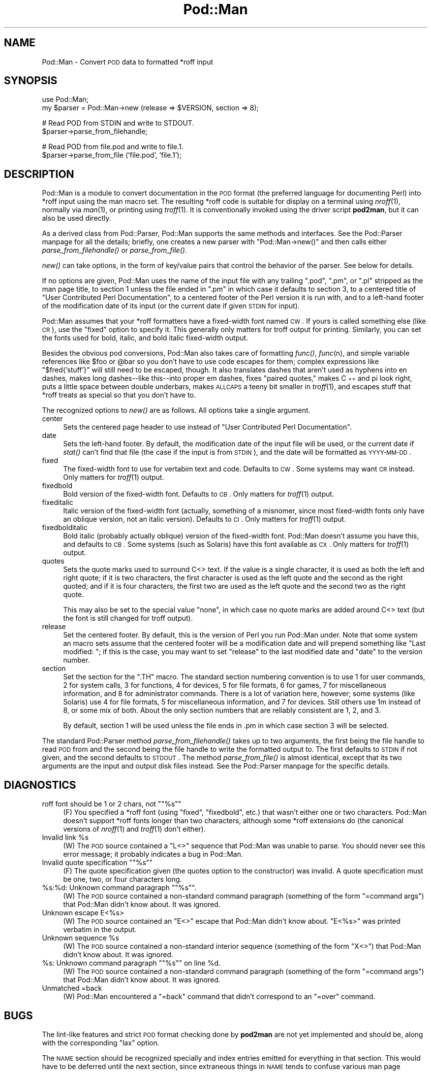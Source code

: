 .\" Automatically generated by Pod::Man version 1.15
.\" Fri Apr 20 13:09:47 2001
.\"
.\" Standard preamble:
.\" ======================================================================
.de Sh \" Subsection heading
.br
.if t .Sp
.ne 5
.PP
\fB\\$1\fR
.PP
..
.de Sp \" Vertical space (when we can't use .PP)
.if t .sp .5v
.if n .sp
..
.de Ip \" List item
.br
.ie \\n(.$>=3 .ne \\$3
.el .ne 3
.IP "\\$1" \\$2
..
.de Vb \" Begin verbatim text
.ft CW
.nf
.ne \\$1
..
.de Ve \" End verbatim text
.ft R

.fi
..
.\" Set up some character translations and predefined strings.  \*(-- will
.\" give an unbreakable dash, \*(PI will give pi, \*(L" will give a left
.\" double quote, and \*(R" will give a right double quote.  | will give a
.\" real vertical bar.  \*(C+ will give a nicer C++.  Capital omega is used
.\" to do unbreakable dashes and therefore won't be available.  \*(C` and
.\" \*(C' expand to `' in nroff, nothing in troff, for use with C<>
.tr \(*W-|\(bv\*(Tr
.ds C+ C\v'-.1v'\h'-1p'\s-2+\h'-1p'+\s0\v'.1v'\h'-1p'
.ie n \{\
.    ds -- \(*W-
.    ds PI pi
.    if (\n(.H=4u)&(1m=24u) .ds -- \(*W\h'-12u'\(*W\h'-12u'-\" diablo 10 pitch
.    if (\n(.H=4u)&(1m=20u) .ds -- \(*W\h'-12u'\(*W\h'-8u'-\"  diablo 12 pitch
.    ds L" ""
.    ds R" ""
.    ds C` ""
.    ds C' ""
'br\}
.el\{\
.    ds -- \|\(em\|
.    ds PI \(*p
.    ds L" ``
.    ds R" ''
'br\}
.\"
.\" If the F register is turned on, we'll generate index entries on stderr
.\" for titles (.TH), headers (.SH), subsections (.Sh), items (.Ip), and
.\" index entries marked with X<> in POD.  Of course, you'll have to process
.\" the output yourself in some meaningful fashion.
.if \nF \{\
.    de IX
.    tm Index:\\$1\t\\n%\t"\\$2"
..
.    nr % 0
.    rr F
.\}
.\"
.\" For nroff, turn off justification.  Always turn off hyphenation; it
.\" makes way too many mistakes in technical documents.
.hy 0
.if n .na
.\"
.\" Accent mark definitions (@(#)ms.acc 1.5 88/02/08 SMI; from UCB 4.2).
.\" Fear.  Run.  Save yourself.  No user-serviceable parts.
.bd B 3
.    \" fudge factors for nroff and troff
.if n \{\
.    ds #H 0
.    ds #V .8m
.    ds #F .3m
.    ds #[ \f1
.    ds #] \fP
.\}
.if t \{\
.    ds #H ((1u-(\\\\n(.fu%2u))*.13m)
.    ds #V .6m
.    ds #F 0
.    ds #[ \&
.    ds #] \&
.\}
.    \" simple accents for nroff and troff
.if n \{\
.    ds ' \&
.    ds ` \&
.    ds ^ \&
.    ds , \&
.    ds ~ ~
.    ds /
.\}
.if t \{\
.    ds ' \\k:\h'-(\\n(.wu*8/10-\*(#H)'\'\h"|\\n:u"
.    ds ` \\k:\h'-(\\n(.wu*8/10-\*(#H)'\`\h'|\\n:u'
.    ds ^ \\k:\h'-(\\n(.wu*10/11-\*(#H)'^\h'|\\n:u'
.    ds , \\k:\h'-(\\n(.wu*8/10)',\h'|\\n:u'
.    ds ~ \\k:\h'-(\\n(.wu-\*(#H-.1m)'~\h'|\\n:u'
.    ds / \\k:\h'-(\\n(.wu*8/10-\*(#H)'\z\(sl\h'|\\n:u'
.\}
.    \" troff and (daisy-wheel) nroff accents
.ds : \\k:\h'-(\\n(.wu*8/10-\*(#H+.1m+\*(#F)'\v'-\*(#V'\z.\h'.2m+\*(#F'.\h'|\\n:u'\v'\*(#V'
.ds 8 \h'\*(#H'\(*b\h'-\*(#H'
.ds o \\k:\h'-(\\n(.wu+\w'\(de'u-\*(#H)/2u'\v'-.3n'\*(#[\z\(de\v'.3n'\h'|\\n:u'\*(#]
.ds d- \h'\*(#H'\(pd\h'-\w'~'u'\v'-.25m'\f2\(hy\fP\v'.25m'\h'-\*(#H'
.ds D- D\\k:\h'-\w'D'u'\v'-.11m'\z\(hy\v'.11m'\h'|\\n:u'
.ds th \*(#[\v'.3m'\s+1I\s-1\v'-.3m'\h'-(\w'I'u*2/3)'\s-1o\s+1\*(#]
.ds Th \*(#[\s+2I\s-2\h'-\w'I'u*3/5'\v'-.3m'o\v'.3m'\*(#]
.ds ae a\h'-(\w'a'u*4/10)'e
.ds Ae A\h'-(\w'A'u*4/10)'E
.    \" corrections for vroff
.if v .ds ~ \\k:\h'-(\\n(.wu*9/10-\*(#H)'\s-2\u~\d\s+2\h'|\\n:u'
.if v .ds ^ \\k:\h'-(\\n(.wu*10/11-\*(#H)'\v'-.4m'^\v'.4m'\h'|\\n:u'
.    \" for low resolution devices (crt and lpr)
.if \n(.H>23 .if \n(.V>19 \
\{\
.    ds : e
.    ds 8 ss
.    ds o a
.    ds d- d\h'-1'\(ga
.    ds D- D\h'-1'\(hy
.    ds th \o'bp'
.    ds Th \o'LP'
.    ds ae ae
.    ds Ae AE
.\}
.rm #[ #] #H #V #F C
.\" ======================================================================
.\"
.IX Title "Pod::Man 3"
.TH Pod::Man 3 "perl v5.6.1" "2001-02-23" "Perl Programmers Reference Guide"
.UC
.SH "NAME"
Pod::Man \- Convert \s-1POD\s0 data to formatted *roff input
.SH "SYNOPSIS"
.IX Header "SYNOPSIS"
.Vb 2
\&    use Pod::Man;
\&    my $parser = Pod::Man->new (release => $VERSION, section => 8);
.Ve
.Vb 2
\&    # Read POD from STDIN and write to STDOUT.
\&    $parser->parse_from_filehandle;
.Ve
.Vb 2
\&    # Read POD from file.pod and write to file.1.
\&    $parser->parse_from_file ('file.pod', 'file.1');
.Ve
.SH "DESCRIPTION"
.IX Header "DESCRIPTION"
Pod::Man is a module to convert documentation in the \s-1POD\s0 format (the
preferred language for documenting Perl) into *roff input using the man
macro set.  The resulting *roff code is suitable for display on a terminal
using \fInroff\fR\|(1), normally via \fIman\fR\|(1), or printing using \fItroff\fR\|(1).  It is
conventionally invoked using the driver script \fBpod2man\fR, but it can also
be used directly.
.PP
As a derived class from Pod::Parser, Pod::Man supports the same methods and
interfaces.  See the Pod::Parser manpage for all the details; briefly, one creates a
new parser with \f(CW\*(C`Pod::Man\->new()\*(C'\fR and then calls either
\&\fIparse_from_filehandle()\fR or \fIparse_from_file()\fR.
.PP
\&\fInew()\fR can take options, in the form of key/value pairs that control the
behavior of the parser.  See below for details.
.PP
If no options are given, Pod::Man uses the name of the input file with any
trailing \f(CW\*(C`.pod\*(C'\fR, \f(CW\*(C`.pm\*(C'\fR, or \f(CW\*(C`.pl\*(C'\fR stripped as the man page title, to
section 1 unless the file ended in \f(CW\*(C`.pm\*(C'\fR in which case it defaults to
section 3, to a centered title of \*(L"User Contributed Perl Documentation\*(R", to
a centered footer of the Perl version it is run with, and to a left-hand
footer of the modification date of its input (or the current date if given
\&\s-1STDIN\s0 for input).
.PP
Pod::Man assumes that your *roff formatters have a fixed-width font named
\&\s-1CW\s0.  If yours is called something else (like \s-1CR\s0), use the \f(CW\*(C`fixed\*(C'\fR option to
specify it.  This generally only matters for troff output for printing.
Similarly, you can set the fonts used for bold, italic, and bold italic
fixed-width output.
.PP
Besides the obvious pod conversions, Pod::Man also takes care of formatting
\&\fIfunc()\fR, \fIfunc\fR\|(n), and simple variable references like \f(CW$foo\fR or \f(CW@bar\fR so you
don't have to use code escapes for them; complex expressions like
\&\f(CW\*(C`$fred{'stuff'}\*(C'\fR will still need to be escaped, though.  It also translates
dashes that aren't used as hyphens into en dashes, makes long dashes\*(--like
this\*(--into proper em dashes, fixes \*(L"paired quotes,\*(R" makes \*(C+ and \*(PI look
right, puts a little space between double underbars, makes \s-1ALLCAPS\s0 a teeny
bit smaller in \fItroff\fR\|(1), and escapes stuff that *roff treats as special so
that you don't have to.
.PP
The recognized options to \fInew()\fR are as follows.  All options take a single
argument.
.Ip "center" 4
.IX Item "center"
Sets the centered page header to use instead of \*(L"User Contributed Perl
Documentation\*(R".
.Ip "date" 4
.IX Item "date"
Sets the left-hand footer.  By default, the modification date of the input
file will be used, or the current date if \fIstat()\fR can't find that file (the
case if the input is from \s-1STDIN\s0), and the date will be formatted as
\&\s-1YYYY-MM-DD\s0.
.Ip "fixed" 4
.IX Item "fixed"
The fixed-width font to use for vertabim text and code.  Defaults to \s-1CW\s0.
Some systems may want \s-1CR\s0 instead.  Only matters for \fItroff\fR\|(1) output.
.Ip "fixedbold" 4
.IX Item "fixedbold"
Bold version of the fixed-width font.  Defaults to \s-1CB\s0.  Only matters for
\&\fItroff\fR\|(1) output.
.Ip "fixeditalic" 4
.IX Item "fixeditalic"
Italic version of the fixed-width font (actually, something of a misnomer,
since most fixed-width fonts only have an oblique version, not an italic
version).  Defaults to \s-1CI\s0.  Only matters for \fItroff\fR\|(1) output.
.Ip "fixedbolditalic" 4
.IX Item "fixedbolditalic"
Bold italic (probably actually oblique) version of the fixed-width font.
Pod::Man doesn't assume you have this, and defaults to \s-1CB\s0.  Some systems
(such as Solaris) have this font available as \s-1CX\s0.  Only matters for \fItroff\fR\|(1)
output.
.Ip "quotes" 4
.IX Item "quotes"
Sets the quote marks used to surround C<> text.  If the value is a
single character, it is used as both the left and right quote; if it is two
characters, the first character is used as the left quote and the second as
the right quoted; and if it is four characters, the first two are used as
the left quote and the second two as the right quote.
.Sp
This may also be set to the special value \f(CW\*(C`none\*(C'\fR, in which case no quote
marks are added around C<> text (but the font is still changed for troff
output).
.Ip "release" 4
.IX Item "release"
Set the centered footer.  By default, this is the version of Perl you run
Pod::Man under.  Note that some system an macro sets assume that the
centered footer will be a modification date and will prepend something like
\&\*(L"Last modified: \*(R"; if this is the case, you may want to set \f(CW\*(C`release\*(C'\fR to
the last modified date and \f(CW\*(C`date\*(C'\fR to the version number.
.Ip "section" 4
.IX Item "section"
Set the section for the \f(CW\*(C`.TH\*(C'\fR macro.  The standard section numbering
convention is to use 1 for user commands, 2 for system calls, 3 for
functions, 4 for devices, 5 for file formats, 6 for games, 7 for
miscellaneous information, and 8 for administrator commands.  There is a lot
of variation here, however; some systems (like Solaris) use 4 for file
formats, 5 for miscellaneous information, and 7 for devices.  Still others
use 1m instead of 8, or some mix of both.  About the only section numbers
that are reliably consistent are 1, 2, and 3.
.Sp
By default, section 1 will be used unless the file ends in .pm in which case
section 3 will be selected.
.PP
The standard Pod::Parser method \fIparse_from_filehandle()\fR takes up to two
arguments, the first being the file handle to read \s-1POD\s0 from and the second
being the file handle to write the formatted output to.  The first defaults
to \s-1STDIN\s0 if not given, and the second defaults to \s-1STDOUT\s0.  The method
\&\fIparse_from_file()\fR is almost identical, except that its two arguments are the
input and output disk files instead.  See the Pod::Parser manpage for the specific
details.
.SH "DIAGNOSTICS"
.IX Header "DIAGNOSTICS"
.if n .Ip "roff font should be 1 or 2 chars, not """"%s""""" 4
.el .Ip "roff font should be 1 or 2 chars, not ``%s''" 4
.IX Item "roff font should be 1 or 2 chars, not "%s"
(F) You specified a *roff font (using \f(CW\*(C`fixed\*(C'\fR, \f(CW\*(C`fixedbold\*(C'\fR, etc.) that
wasn't either one or two characters.  Pod::Man doesn't support *roff fonts
longer than two characters, although some *roff extensions do (the canonical
versions of \fInroff\fR\|(1) and \fItroff\fR\|(1) don't either).
.Ip "Invalid link \f(CW%s\fR" 4
.IX Item "Invalid link %s"
(W) The \s-1POD\s0 source contained a \f(CW\*(C`L<>\*(C'\fR sequence that Pod::Man was
unable to parse.  You should never see this error message; it probably
indicates a bug in Pod::Man.
.if n .Ip "Invalid quote specification """"%s""""" 4
.el .Ip "Invalid quote specification ``%s''" 4
.IX Item "Invalid quote specification "%s"
(F) The quote specification given (the quotes option to the constructor) was
invalid.  A quote specification must be one, two, or four characters long.
.if n .Ip "%s:%d: Unknown command paragraph """"%s""""." 4
.el .Ip "%s:%d: Unknown command paragraph ``%s''." 4
.IX Item "%s:%d: Unknown command paragraph "%s."
(W) The \s-1POD\s0 source contained a non-standard command paragraph (something of
the form \f(CW\*(C`=command args\*(C'\fR) that Pod::Man didn't know about.  It was ignored.
.Ip "Unknown escape E<%s>" 4
.IX Item "Unknown escape E<%s>"
(W) The \s-1POD\s0 source contained an \f(CW\*(C`E<>\*(C'\fR escape that Pod::Man didn't
know about.  \f(CW\*(C`E<%s>\*(C'\fR was printed verbatim in the output.
.Ip "Unknown sequence \f(CW%s\fR" 4
.IX Item "Unknown sequence %s"
(W) The \s-1POD\s0 source contained a non-standard interior sequence (something of
the form \f(CW\*(C`X<>\*(C'\fR) that Pod::Man didn't know about.  It was ignored.
.if n .Ip "%s: Unknown command paragraph """"%s"""" on line \f(CW%d\fR." 4
.el .Ip "%s: Unknown command paragraph ``%s'' on line \f(CW%d\fR." 4
.IX Item "%s: Unknown command paragraph "%s on line %d."
(W) The \s-1POD\s0 source contained a non-standard command paragraph (something of
the form \f(CW\*(C`=command args\*(C'\fR) that Pod::Man didn't know about. It was ignored.
.Ip "Unmatched =back" 4
.IX Item "Unmatched =back"
(W) Pod::Man encountered a \f(CW\*(C`=back\*(C'\fR command that didn't correspond to an
\&\f(CW\*(C`=over\*(C'\fR command.
.SH "BUGS"
.IX Header "BUGS"
The lint-like features and strict \s-1POD\s0 format checking done by \fBpod2man\fR are
not yet implemented and should be, along with the corresponding \f(CW\*(C`lax\*(C'\fR
option.
.PP
The \s-1NAME\s0 section should be recognized specially and index entries emitted
for everything in that section.  This would have to be deferred until the
next section, since extraneous things in \s-1NAME\s0 tends to confuse various man
page processors.
.PP
The handling of hyphens, en dashes, and em dashes is somewhat fragile, and
one may get the wrong one under some circumstances.  This should only matter
for \fItroff\fR\|(1) output.
.PP
When and whether to use small caps is somewhat tricky, and Pod::Man doesn't
necessarily get it right.
.PP
Pod::Man doesn't handle font names longer than two characters.  Neither do
most \fItroff\fR\|(1) implementations, but \s-1GNU\s0 troff does as an extension.  It would
be nice to support as an option for those who want to use it.
.PP
The preamble added to each output file is rather verbose, and most of it is
only necessary in the presence of E<> escapes for non-ASCII
characters.  It would ideally be nice if all of those definitions were only
output if needed, perhaps on the fly as the characters are used.
.PP
Some of the automagic applied to file names assumes Unix directory
separators.
.PP
Pod::Man is excessively slow.
.SH "SEE ALSO"
.IX Header "SEE ALSO"
Pod::Parser, \fIperlpod\fR\|(1), \fIpod2man\fR\|(1), \fInroff\fR\|(1), \fItroff\fR\|(1),
\&\fIman\fR\|(1), \fIman\fR\|(7)
.PP
Ossanna, Joseph F., and Brian W. Kernighan.  \*(L"Troff User's Manual,\*(R"
Computing Science Technical Report No. 54, \s-1AT&T\s0 Bell Laboratories.  This is
the best documentation of standard \fInroff\fR\|(1) and \fItroff\fR\|(1).  At the time of
this writing, it's available at http://www.cs.bell-labs.com/cm/cs/cstr.html.
.PP
The man page documenting the man macro set may be \fIman\fR\|(5) instead of \fIman\fR\|(7)
on your system.  Also, please see \fIpod2man\fR\|(1) for extensive documentation on
writing manual pages if you've not done it before and aren't familiar with
the conventions.
.SH "AUTHOR"
.IX Header "AUTHOR"
Russ Allbery <rra@stanford.edu>, based \fIvery\fR heavily on the
original \fBpod2man\fR by Tom Christiansen <tchrist@mox.perl.com>.
